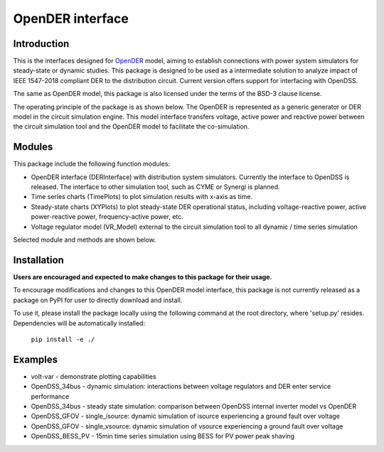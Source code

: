 =================
OpenDER interface
=================


Introduction
============
This is the interfaces designed for `OpenDER <https://github.com/epri-dev/opender/>`__ model, aiming to establish
connections with power system simulators for steady-state or dynamic studies. This package is designed to be used as a
intermediate solution to analyze impact of IEEE 1547-2018 compliant DER to the distribution circuit.
Current version offers support for interfacing with OpenDSS.

The same as OpenDER model, this package is also licensed under the terms of the BSD-3 clause license.

The operating principle of the package is as shown below.
The OpenDER is represented as a generic generator or DER model in the circuit simulation engine. This model interface
transfers voltage, active power and reactive power between the circuit simulation tool and the OpenDER model to
facilitate the co-simulation.

.. image:: doc/concept.png
    :alt: Operating principle of OpenDER Model interface


Modules
=======
This package include the following function modules:

* OpenDER interface (DERInterface) with distribution system simulators. Currently the interface to OpenDSS is
  released. The interface to other simulation tool, such as CYME or Synergi is planned.
* Time series charts (TimePlots) to plot simulation results with x-axis as time.
* Steady-state charts (XYPlots) to plot steady-state DER operational status, including voltage-reactive power,
  active power-reactive power, frequency-active power, etc.
* Voltage regulator model (VR_Model) external to the circuit simulation tool to all dynamic / time series simulation

Selected module and methods are shown below.

.. image:: doc/modules.png
    :alt: Major components in OpenDER interface


Installation
============
**Users are encouraged and expected to make changes to this package for their usage.**

To encourage modifications and changes to this OpenDER model interface, this package is not currently released as a
package on PyPI for user to directly download and install.

To use it, please install the package locally using the following command at the root directory, where 'setup.py'
resides. Dependencies will be automatically installed:

    ``pip install -e ./``

Examples
=========
* volt-var - demonstrate plotting capabilities
* OpenDSS_34bus - dynamic simulation: interactions between voltage regulators and DER enter service performance
* OpenDSS_34bus - steady state simulation: comparison between OpenDSS internal inverter model vs OpenDER
* OpenDSS_GFOV - single_isource: dynamic simulation of isource experiencing a ground fault over voltage
* OpenDSS_GFOV - single_vsource: dynamic simulation of vsource experiencing a ground fault over voltage
* OpenDSS_BESS_PV - 15min time series simulation using BESS for PV power peak shaving


